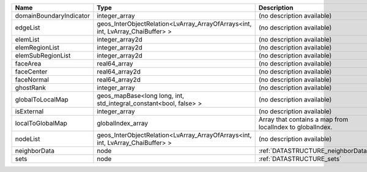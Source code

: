

======================= ============================================================================== ========================================================= 
Name                    Type                                                                           Description                                               
======================= ============================================================================== ========================================================= 
domainBoundaryIndicator integer_array                                                                  (no description available)                                
edgeList                geos_InterObjectRelation<LvArray_ArrayOfArrays<int, int, LvArray_ChaiBuffer> > (no description available)                                
elemList                integer_array2d                                                                (no description available)                                
elemRegionList          integer_array2d                                                                (no description available)                                
elemSubRegionList       integer_array2d                                                                (no description available)                                
faceArea                real64_array                                                                   (no description available)                                
faceCenter              real64_array2d                                                                 (no description available)                                
faceNormal              real64_array2d                                                                 (no description available)                                
ghostRank               integer_array                                                                  (no description available)                                
globalToLocalMap        geos_mapBase<long long, int, std_integral_constant<bool, false> >              (no description available)                                
isExternal              integer_array                                                                  (no description available)                                
localToGlobalMap        globalIndex_array                                                              Array that contains a map from localIndex to globalIndex. 
nodeList                geos_InterObjectRelation<LvArray_ArrayOfArrays<int, int, LvArray_ChaiBuffer> > (no description available)                                
neighborData            node                                                                           :ref:`DATASTRUCTURE_neighborData`                         
sets                    node                                                                           :ref:`DATASTRUCTURE_sets`                                 
======================= ============================================================================== ========================================================= 


